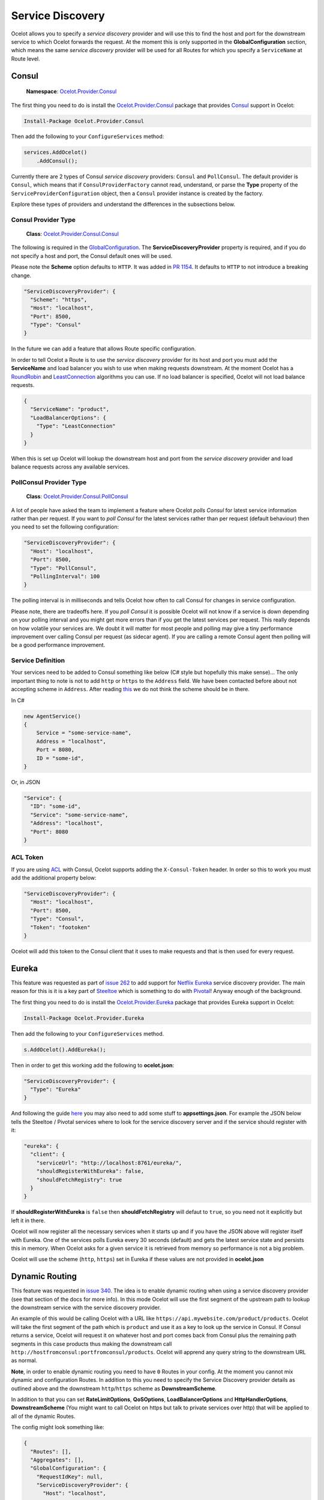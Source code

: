 .. service-discovery:

Service Discovery
=================

Ocelot allows you to specify a *service discovery* provider and will use this to find the host and port for the downstream service to which Ocelot forwards the request.
At the moment this is only supported in the **GlobalConfiguration** section, which means the same *service discovery* provider will be used for all Routes for which you specify a ``ServiceName`` at Route level.

Consul
------

    | **Namespace**: `Ocelot.Provider.Consul <https://github.com/ThreeMammals/Ocelot/tree/main/src/Ocelot.Provider.Consul>`_

The first thing you need to do is install the `Ocelot.Provider.Consul <https://www.nuget.org/packages/Ocelot.Provider.Consul>`__ package that provides `Consul <https://www.consul.io/>`_ support in Ocelot:

.. code-block:: powershell

    Install-Package Ocelot.Provider.Consul

Then add the following to your ``ConfigureServices`` method:

.. code-block:: csharp

    services.AddOcelot()
        .AddConsul();

Currently there are 2 types of Consul *service discovery* providers: ``Consul`` and ``PollConsul``.
The default provider is ``Consul``, which means that if ``ConsulProviderFactory`` cannot read, understand, or parse the **Type** property of the ``ServiceProviderConfiguration`` object, then a ``Consul`` provider instance is created by the factory.

Explore these types of providers and understand the differences in the subsections below.

Consul Provider Type
^^^^^^^^^^^^^^^^^^^^

    | **Class**: `Ocelot.Provider.Consul.Consul <https://github.com/search?q=repo%3AThreeMammals%2FOcelot+Consul&type=code>`_

The following is required in the `GlobalConfiguration <https://github.com/search?q=repo%3AThreeMammals%2FOcelot+%22FileGlobalConfiguration+GlobalConfiguration%22&type=code>`_.
The **ServiceDiscoveryProvider** property is required, and if you do not specify a host and port, the Consul default ones will be used.

Please note the **Scheme** option defaults to ``HTTP``.
It was added in `PR 1154 <https://github.com/ThreeMammals/Ocelot/pull/1154>`_. It defaults to ``HTTP`` to not introduce a breaking change.

.. code-block:: json

  "ServiceDiscoveryProvider": {
    "Scheme": "https",
    "Host": "localhost",
    "Port": 8500,
    "Type": "Consul"
  }

In the future we can add a feature that allows Route specific configuration. 

In order to tell Ocelot a Route is to use the *service discovery* provider for its host and port you must add the **ServiceName** and load balancer you wish to use when making requests downstream.
At the moment Ocelot has a `RoundRobin <https://github.com/search?q=repo%3AThreeMammals%2FOcelot%20RoundRobin&type=code>`_ 
and `LeastConnection <https://github.com/search?q=repo%3AThreeMammals%2FOcelot+LeastConnection&type=code>`_ algorithms you can use.
If no load balancer is specified, Ocelot will not load balance requests.

.. code-block:: json

  {
    "ServiceName": "product",
    "LoadBalancerOptions": {
      "Type": "LeastConnection"
    }
  }

When this is set up Ocelot will lookup the downstream host and port from the *service discovery* provider and load balance requests across any available services.

PollConsul Provider Type
^^^^^^^^^^^^^^^^^^^^^^^^

    | **Class**: `Ocelot.Provider.Consul.PollConsul <https://github.com/search?q=repo%3AThreeMammals%2FOcelot%20PollConsul&type=code>`_

A lot of people have asked the team to implement a feature where Ocelot *polls Consul* for latest service information rather than per request.
If you want to *poll Consul* for the latest services rather than per request (default behaviour) then you need to set the following configuration:

.. code-block:: json

  "ServiceDiscoveryProvider": {
    "Host": "localhost",
    "Port": 8500,
    "Type": "PollConsul",
    "PollingInterval": 100
  }

The polling interval is in milliseconds and tells Ocelot how often to call Consul for changes in service configuration.

Please note, there are tradeoffs here.
If you *poll Consul* it is possible Ocelot will not know if a service is down depending on your polling interval and you might get more errors than if you get the latest services per request.
This really depends on how volatile your services are.
We doubt it will matter for most people and polling may give a tiny performance improvement over calling Consul per request (as sidecar agent).
If you are calling a remote Consul agent then polling will be a good performance improvement.

Service Definition
^^^^^^^^^^^^^^^^^^

Your services need to be added to Consul something like below (C# style but hopefully this make sense)...
The only important thing to note is not to add ``http`` or ``https`` to the ``Address`` field.
We have been contacted before about not accepting scheme in ``Address``.
After reading `this <https://developer.hashicorp.com/consul/docs/agent/config>`_ we do not think the scheme should be in there.

In C#

.. code-block:: csharp

    new AgentService()
    {
        Service = "some-service-name",
        Address = "localhost",
        Port = 8080,
        ID = "some-id",
    }

Or, in JSON

.. code-block:: json

  "Service": {
    "ID": "some-id",
    "Service": "some-service-name",
    "Address": "localhost",
    "Port": 8080
  }

ACL Token
^^^^^^^^^

If you are using `ACL <https://developer.hashicorp.com/consul/commands/acl/token>`_ with Consul, Ocelot supports adding the ``X-Consul-Token`` header.
In order so this to work you must add the additional property below:

.. code-block:: json

  "ServiceDiscoveryProvider": {
    "Host": "localhost",
    "Port": 8500,
    "Type": "Consul",
    "Token": "footoken"
  }

Ocelot will add this token to the Consul client that it uses to make requests and that is then used for every request.

Eureka
------

This feature was requested as part of `issue 262 <https://github.com/ThreeMammals/Ocelot/issues/262>`_ to add support for `Netflix Eureka <https://www.nuget.org/packages/Steeltoe.Discovery.Eureka>`_ service discovery provider.
The main reason for this is it is a key part of  `Steeltoe <https://steeltoe.io/>`_ which is something to do with `Pivotal <https://pivotal.io/platform>`_!
Anyway enough of the background.

The first thing you need to do is install the `Ocelot.Provider.Eureka <https://www.nuget.org/packages/Ocelot.Provider.Eureka>`_ package that provides Eureka support in Ocelot:

.. code-block:: powershell

    Install-Package Ocelot.Provider.Eureka

Then add the following to your ``ConfigureServices`` method.

.. code-block:: csharp

    s.AddOcelot().AddEureka();

Then in order to get this working add the following to **ocelot.json**:

.. code-block:: json

  "ServiceDiscoveryProvider": {
    "Type": "Eureka"
  }

And following the guide `here <https://steeltoe.io/docs/steeltoe-discovery/>`_ you may also need to add some stuff to **appsettings.json**.
For example the JSON below tells the Steeltoe / Pivotal services where to look for the service discovery server and if the service should register with it:

.. code-block:: json

  "eureka": {
    "client": {
      "serviceUrl": "http://localhost:8761/eureka/",
      "shouldRegisterWithEureka": false,
      "shouldFetchRegistry": true
    }
  }

If **shouldRegisterWithEureka** is ``false`` then **shouldFetchRegistry** will defaut to ``true``, so you need not it explicitly but left it in there.

Ocelot will now register all the necessary services when it starts up and if you have the JSON above will register itself with Eureka.
One of the services polls Eureka every 30 seconds (default) and gets the latest service state and persists this in memory.
When Ocelot asks for a given service it is retrieved from memory so performance is not a big problem.

Ocelot will use the scheme (``http``, ``https``) set in Eureka if these values are not provided in **ocelot.json**

.. _sd-dynamic-routing:

Dynamic Routing
---------------

This feature was requested in `issue 340 <https://github.com/ThreeMammals/Ocelot/issues/340>`_.
The idea is to enable dynamic routing when using a service discovery provider (see that section of the docs for more info).
In this mode Ocelot will use the first segment of the upstream path to lookup the downstream service with the service discovery provider. 

An example of this would be calling Ocelot with a URL like ``https://api.mywebsite.com/product/products``.
Ocelot will take the first segment of the path which is ``product`` and use it as a key to look up the service in Consul.
If Consul returns a service, Ocelot will request it on whatever host and port comes back from Consul
plus the remaining path segments in this case products thus making the downstream call ``http://hostfromconsul:portfromconsul/products``.
Ocelot will apprend any query string to the downstream URL as normal.

**Note**, in order to enable dynamic routing you need to have ``0`` Routes in your config.
At the moment you cannot mix dynamic and configuration Routes.
In addition to this you need to specify the Service Discovery provider details as outlined above and the downstream ``http``/``https`` scheme as **DownstreamScheme**.

In addition to that you can set **RateLimitOptions**, **QoSOptions**, **LoadBalancerOptions** and **HttpHandlerOptions**, **DownstreamScheme**
(You might want to call Ocelot on https but talk to private services over http) that will be applied to all of the dynamic Routes.

The config might look something like:

.. code-block:: json

  {
    "Routes": [],
    "Aggregates": [],
    "GlobalConfiguration": {
      "RequestIdKey": null,
      "ServiceDiscoveryProvider": {
        "Host": "localhost",
        "Port": 8500,
        "Type": "Consul",
        "Token": null,
        "ConfigurationKey": null
      },
      "RateLimitOptions": {
        "ClientIdHeader": "ClientId",
        "QuotaExceededMessage": null,
        "RateLimitCounterPrefix": "ocelot",
        "DisableRateLimitHeaders": false,
        "HttpStatusCode": 429
      },
      "QoSOptions": {
        "ExceptionsAllowedBeforeBreaking": 0,
        "DurationOfBreak": 0,
        "TimeoutValue": 0
      },
      "BaseUrl": null,
      "LoadBalancerOptions": {
        "Type": "LeastConnection",
        "Key": null,
        "Expiry": 0
      },
      "DownstreamScheme": "http",
      "HttpHandlerOptions": {
        "AllowAutoRedirect": false,
        "UseCookieContainer": false,
        "UseTracing": false
      }
    }
  }

Ocelot also allows you to set **DynamicRoutes** collection which lets you set rate limiting rules per downstream service.
This is useful if you have for example a product and search service and you want to rate limit one more than the other.
An example of this would be as follows:

.. code-block:: json

  {
    "DynamicRoutes": [
      {
        "ServiceName": "product",
        "RateLimitRule": {
          "ClientWhitelist": [],
          "EnableRateLimiting": true,
          "Period": "1s",
          "PeriodTimespan": 1000.0,
          "Limit": 3
        }
      }
    ],
    "GlobalConfiguration": {
      "RequestIdKey": null,
      "ServiceDiscoveryProvider": {
        "Host": "localhost",
        "Port": 8523,
        "Type": "Consul"
      },
      "RateLimitOptions": {
        "ClientIdHeader": "ClientId",
        "QuotaExceededMessage": "",
        "RateLimitCounterPrefix": "",
        "DisableRateLimitHeaders": false,
        "HttpStatusCode": 428
      },
      "DownstreamScheme": "http"
    }
  }

This configuration means that if you have a request come into Ocelot on ``/product/*`` then dynamic routing will kick in and Ocelot will use the rate limiting set against the product service in the **DynamicRoutes** section.

Please take a look through all of the docs to understand these options.

Custom Providers
----------------

Ocelot also allows you to create your own *Service Discovery* implementation.
This is done by implementing the ``IServiceDiscoveryProvider`` interface, as shown in the following example:

.. code-block:: csharp

    public class MyServiceDiscoveryProvider : IServiceDiscoveryProvider
    {
        private readonly DownstreamRoute _downstreamRoute;
        
        public MyServiceDiscoveryProvider(DownstreamRoute downstreamRoute)
        {
            _downstreamRoute = downstreamRoute;
        }
       
        public async Task<List<Service>> Get()
        {
            var services = new List<Service>();
            //...
            //Add service(s) to the list matching the _downstreamRoute
            return services;
        }
    }

And set its class name as the provider type in **ocelot.json**:

.. code-block:: json

  "GlobalConfiguration": {
    "ServiceDiscoveryProvider": {
      "Type": "MyServiceDiscoveryProvider"
    }
  }
  
Finally, in the application's **ConfigureServices** method, register a ``ServiceDiscoveryFinderDelegate`` to initialize and return the provider:

.. code-block:: csharp

    ServiceDiscoveryFinderDelegate serviceDiscoveryFinder = (provider, config, route) =>
    {
        return new MyServiceDiscoveryProvider(route);
    };
    services.AddSingleton(serviceDiscoveryFinder);
    services.AddOcelot();

Custom Provider Sample
^^^^^^^^^^^^^^^^^^^^^^

In order to introduce a basic template for a custom Service Discovery provider, we've prepared a good sample:

    | **Link**: `samples <https://github.com/ThreeMammals/Ocelot/tree/main/samples>`_ / `OcelotServiceDiscovery <https://github.com/ThreeMammals/Ocelot/tree/main/samples/OcelotServiceDiscovery>`_
    | **Solution**: `Ocelot.Samples.ServiceDiscovery.sln <https://github.com/ThreeMammals/Ocelot/blob/main/samples/OcelotServiceDiscovery/Ocelot.Samples.ServiceDiscovery.sln>`_

This solution contains the following projects:

- `ApiGateway <#apigateway>`_
- `DownstreamService <#downstreamservice>`_

This solution is ready for any deployment. All services are bound, meaning all ports and hosts are prepared for immediate use (running in Visual Studio).

All instructions for running this solution are in `README.md <https://github.com/ThreeMammals/Ocelot/blob/main/samples/OcelotServiceDiscovery/README.md>`_.

DownstreamService
"""""""""""""""""

This project provides a single downstream service that can be reused across `ApiGateway <#apigateway>`_ routes.
It has multiple **launchSettings.json** profiles for your favorite launch and hosting scenarios: Visual Studio running sessions, Kestrel console hosting, and Docker deployments.

ApiGateway
""""""""""

This project includes a custom *Service Discovery* provider and it only has route(s) to `DownstreamService <#downstreamservice>`_ services in the **ocelot.json** file.
You can add more routes!

The main source code for the custom provider is in the `ServiceDiscovery <https://github.com/ThreeMammals/Ocelot/tree/main/samples/OcelotServiceDiscovery/ApiGateway/ServiceDiscovery>`_ folder:
the ``MyServiceDiscoveryProvider`` and ``MyServiceDiscoveryProviderFactory`` classes.
You are welcome to design and develop them!

Additionally, the cornerstone of this custom provider is the ``ConfigureServices`` method, where you can choose design and implementation options: simple or more complex:

.. code-block:: csharp

            builder.ConfigureServices(s =>
            {
                // Perform initialization from application configuration or hardcode/choose the best option.
                bool easyWay = true;

                if (easyWay)
                {
                    // Design #1. Define a custom finder delegate to instantiate a custom provider under the default factory, which is ServiceDiscoveryProviderFactory
                    s.AddSingleton<ServiceDiscoveryFinderDelegate>((serviceProvider, config, downstreamRoute)
                        => new MyServiceDiscoveryProvider(serviceProvider, config, downstreamRoute));
                }
                else
                {
                    // Design #2. Abstract from the default factory (ServiceDiscoveryProviderFactory) and from FinderDelegate,
                    // and create your own factory by implementing the IServiceDiscoveryProviderFactory interface.
                    s.RemoveAll<IServiceDiscoveryProviderFactory>();
                    s.AddSingleton<IServiceDiscoveryProviderFactory, MyServiceDiscoveryProviderFactory>();

                    // It will not be called, but it is necessary for internal validators, it is also a lifehack
                    s.AddSingleton<ServiceDiscoveryFinderDelegate>((serviceProvider, config, downstreamRoute) => null);
                }

                s.AddOcelot();
            });

The easy way, lite design means that you only design the provider class, and specify ``ServiceDiscoveryFinderDelegate`` object for default ``ServiceDiscoveryProviderFactory`` in Ocelot core.

A more complex design means that you design both provider and provider factory classes.
After this, you need to add the ``IServiceDiscoveryProviderFactory`` interface to the DI container, removing the default registered ``ServiceDiscoveryProviderFactory`` class.
Note that in this case the Ocelot pipeline will not use ``ServiceDiscoveryProviderFactory`` by default.
Additionally, you do not need to specify ``"Type": "MyServiceDiscoveryProvider"`` in the **ServiceDiscoveryProvider** properties of the **GlobalConfiguration** settings.
But you can leave this ``Type`` option for compatibility between both designs.
